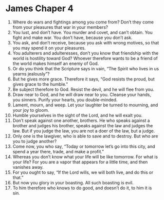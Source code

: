 ﻿
* James Chaper 4
1. Where do wars and fightings among you come from? Don’t they come from your pleasures that war in your members? 
2. You lust, and don’t have. You murder and covet, and can’t obtain. You fight and make war. You don’t have, because you don’t ask. 
3. You ask, and don’t receive, because you ask with wrong motives, so that you may spend it on your pleasures. 
4. You adulterers and adulteresses, don’t you know that friendship with the world is hostility toward God? Whoever therefore wants to be a friend of the world makes himself an enemy of God. 
5. Or do you think that the Scripture says in vain, “The Spirit who lives in us yearns jealously”? 
6. But he gives more grace. Therefore it says, “God resists the proud, but gives grace to the humble.” 
7. Be subject therefore to God. Resist the devil, and he will flee from you. 
8. Draw near to God, and he will draw near to you. Cleanse your hands, you sinners. Purify your hearts, you double-minded. 
9. Lament, mourn, and weep. Let your laughter be turned to mourning, and your joy to gloom. 
10. Humble yourselves in the sight of the Lord, and he will exalt you. 
11. Don’t speak against one another, brothers. He who speaks against a brother and judges his brother, speaks against the law and judges the law. But if you judge the law, you are not a doer of the law, but a judge. 
12. Only one is the lawgiver, who is able to save and to destroy. But who are you to judge another? 
13. Come now, you who say, “Today or tomorrow let’s go into this city, and spend a year there, trade, and make a profit.” 
14. Whereas you don’t know what your life will be like tomorrow. For what is your life? For you are a vapor that appears for a little time, and then vanishes away. 
15. For you ought to say, “If the Lord wills, we will both live, and do this or that.” 
16. But now you glory in your boasting. All such boasting is evil. 
17. To him therefore who knows to do good, and doesn’t do it, to him it is sin. 
